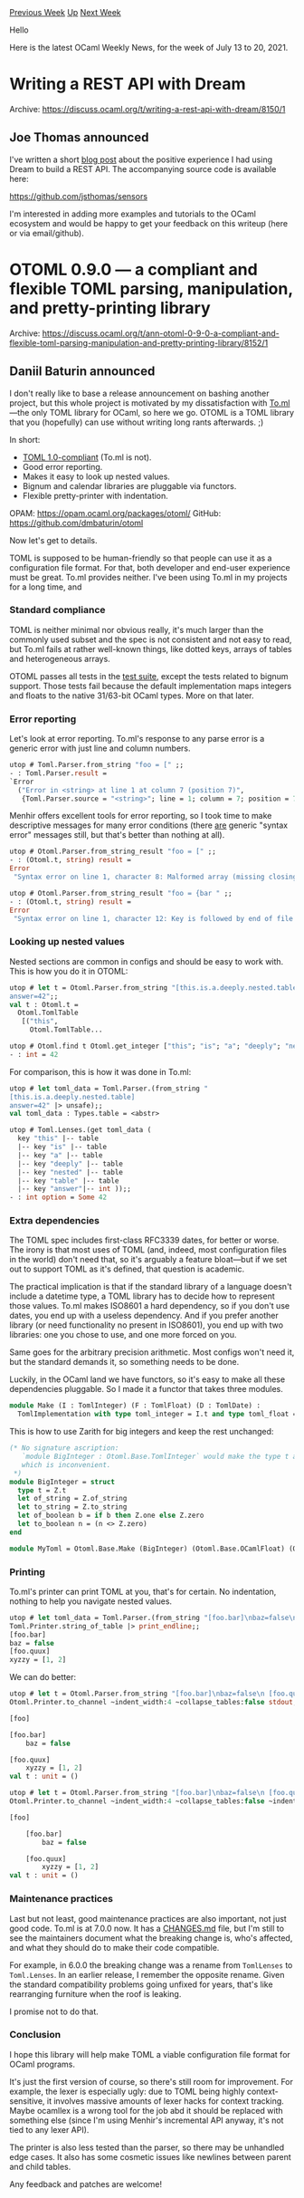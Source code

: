 #+OPTIONS: ^:nil
#+OPTIONS: html-postamble:nil
#+OPTIONS: num:nil
#+OPTIONS: toc:nil
#+OPTIONS: author:nil
#+HTML_HEAD: <style type="text/css">#table-of-contents h2 { display: none } .title { display: none } .authorname { text-align: right }</style>
#+HTML_HEAD: <style type="text/css">.outline-2 {border-top: 1px solid black;}</style>
#+TITLE: OCaml Weekly News
[[https://alan.petitepomme.net/cwn/2021.07.13.html][Previous Week]] [[https://alan.petitepomme.net/cwn/index.html][Up]] [[https://alan.petitepomme.net/cwn/2021.07.27.html][Next Week]]

Hello

Here is the latest OCaml Weekly News, for the week of July 13 to 20, 2021.

#+TOC: headlines 1


* Writing a REST API with Dream
:PROPERTIES:
:CUSTOM_ID: 1
:END:
Archive: https://discuss.ocaml.org/t/writing-a-rest-api-with-dream/8150/1

** Joe Thomas announced


I've written a short [[https://jsthomas.github.io/ocaml-dream-api.html][blog post]] about the positive experience I had
using Dream to build a REST API. The accompanying source code is available here:

https://github.com/jsthomas/sensors

I'm interested in adding more examples and tutorials to the OCaml ecosystem and would be happy to get your feedback
on this writeup (here or via email/github).
      



* OTOML 0.9.0 — a compliant and flexible TOML parsing, manipulation, and pretty-printing library
:PROPERTIES:
:CUSTOM_ID: 2
:END:
Archive: https://discuss.ocaml.org/t/ann-otoml-0-9-0-a-compliant-and-flexible-toml-parsing-manipulation-and-pretty-printing-library/8152/1

** Daniil Baturin announced


I don't really like to base a release announcement on bashing another project, but this whole project is motivated by
my dissatisfaction with [[https://opam.ocaml.org/packages/toml/][To.ml]]—the only TOML library for OCaml, so here we
go. OTOML is a TOML library that you (hopefully) can use without writing long rants afterwards. ;)

In short:

- [[https://toml.io/en/v1.0.0][TOML 1.0-compliant]] (To.ml is not).
- Good error reporting.
- Makes it easy to look up nested values.
- Bignum and calendar libraries are pluggable via functors.
- Flexible pretty-printer with indentation.

OPAM: https://opam.ocaml.org/packages/otoml/
GitHub: https://github.com/dmbaturin/otoml

Now let's get to details.

TOML is supposed to be human-friendly so that people can use it as a configuration file format. For that, both
developer and end-user experience must be great. To.ml provides neither. I've been using To.ml in my projects for a
long time, and

*** Standard compliance

TOML is neither minimal nor obvious really, it's much larger than the commonly used subset and the spec is not
consistent and not easy to read, but To.ml fails at rather well-known things, like dotted keys, arrays of tables and
heterogeneous arrays.

OTOML passes all tests in the [[https://github.com/BurntSushi/toml-test][test suite]], except the tests related to
bignum support. Those tests fail because the default implementation maps integers and floats to the native 31/63-bit
OCaml types. More on that later.

*** Error reporting

Let's look at error reporting. To.ml's response to any parse error is a generic error with just line and column
numbers.

#+begin_src ocaml
utop # Toml.Parser.from_string "foo = [" ;;
- : Toml.Parser.result =
`Error
  ("Error in <string> at line 1 at column 7 (position 7)",
   {Toml.Parser.source = "<string>"; line = 1; column = 7; position = 7})
#+end_src

Menhir offers excellent tools for error reporting, so I took time to make descriptive messages for many error
conditions (there _are_ generic "syntax error" messages still, but that's better than nothing at all).

#+begin_src ocaml
utop # Otoml.Parser.from_string_result "foo = [" ;;
- : (Otoml.t, string) result =
Error
 "Syntax error on line 1, character 8: Malformed array (missing closing square bracket?)\n"

utop # Otoml.Parser.from_string_result "foo = {bar " ;;
- : (Otoml.t, string) result =
Error
 "Syntax error on line 1, character 12: Key is followed by end of file or a malformed TOML construct.\n"
#+end_src

*** Looking up nested values

Nested sections are common in configs and should be easy to work with. This is how you do it in OTOML:

#+begin_src ocaml
utop # let t = Otoml.Parser.from_string "[this.is.a.deeply.nested.table]
answer=42";;
val t : Otoml.t =
  Otoml.TomlTable
   [("this",
     Otoml.TomlTable...

utop # Otoml.find t Otoml.get_integer ["this"; "is"; "a"; "deeply"; "nested"; "table"; "answer"] ;;
- : int = 42
#+end_src

For comparison, this is how it was done in To.ml:

#+begin_src ocaml
utop # let toml_data = Toml.Parser.(from_string "
[this.is.a.deeply.nested.table]
answer=42" |> unsafe);;
val toml_data : Types.table = <abstr>

utop # Toml.Lenses.(get toml_data (
  key "this" |-- table
  |-- key "is" |-- table
  |-- key "a" |-- table
  |-- key "deeply" |-- table
  |-- key "nested" |-- table
  |-- key "table" |-- table
  |-- key "answer"|-- int ));;
- : int option = Some 42
#+end_src

*** Extra dependencies

The TOML spec includes first-class RFC3339 dates, for better or worse. The irony is that most uses of TOML (and,
indeed, most configuration files in the world) don't need that, so it's arguably a feature bloat—but if we set out to
support TOML as it's defined, that question is academic.

The practical implication is that if the standard library of a language doesn't include a datetime type, a TOML
library has to decide how to represent those values. To.ml makes ISO8601 a hard dependency, so if you don't use
dates, you end up with a useless dependency. And if you prefer another library (or need functionality no present in
ISO8601), you end up with two libraries: one you chose to use, and one more forced on you.

Same goes for the arbitrary precision arithmetic. Most configs won't need it, but the standard demands it, so
something needs to be done.

Luckily, in the OCaml land we have functors, so it's easy to make all these dependencies pluggable. So I made it a
functor that takes three modules.

#+begin_src ocaml
module Make (I : TomlInteger) (F : TomlFloat) (D : TomlDate) :
  TomlImplementation with type toml_integer = I.t and type toml_float = F.t and type toml_date = D.t
#+end_src

This is how to use Zarith for big integers and keep the rest unchanged:

#+begin_src ocaml
(* No signature ascription:
   `module BigInteger : Otoml.Base.TomlInteger` would make the type t abstract,
   which is inconvenient.
 *)
module BigInteger = struct
  type t = Z.t
  let of_string = Z.of_string
  let to_string = Z.to_string
  let of_boolean b = if b then Z.one else Z.zero
  let to_boolean n = (n <> Z.zero)
end

module MyToml = Otoml.Base.Make (BigInteger) (Otoml.Base.OCamlFloat) (Otoml.Base.StringDate)
#+end_src

*** Printing

To.ml's printer can print TOML at you, that's for certain. No indentation, nothing to help you navigate nested
values.

#+begin_src ocaml
utop # let toml_data = Toml.Parser.(from_string "[foo.bar]\nbaz=false\n [foo.quux]\n xyzzy = [1,2]" |> unsafe) |>
Toml.Printer.string_of_table |> print_endline;;
[foo.bar]
baz = false
[foo.quux]
xyzzy = [1, 2]
#+end_src

We can do better:

#+begin_src ocaml
utop # let t = Otoml.Parser.from_string "[foo.bar]\nbaz=false\n [foo.quux]\n xyzzy = [1,2]" |>
Otoml.Printer.to_channel ~indent_width:4 ~collapse_tables:false stdout;;

[foo]

[foo.bar]
    baz = false

[foo.quux]
    xyzzy = [1, 2]
val t : unit = ()

utop # let t = Otoml.Parser.from_string "[foo.bar]\nbaz=false\n [foo.quux]\n xyzzy = [1,2]" |>
Otoml.Printer.to_channel ~indent_width:4 ~collapse_tables:false ~indent_subtables:true stdout;;

[foo]

    [foo.bar]
        baz = false

    [foo.quux]
        xyzzy = [1, 2]
val t : unit = ()
#+end_src

*** Maintenance practices

Last but not least, good maintenance practices are also important, not just good code. To.ml is at 7.0.0 now. It has
a [[https://github.com/ocaml-toml/To.ml/blob/master/CHANGES.md][CHANGES.md]] file, but I'm still to see the maintainers
document what the breaking change is, who's affected, and what they should do to make their code compatible.

For example, in 6.0.0 the breaking change was a rename from ~TomlLenses~ to ~Toml.Lenses~. In an earlier release, I
remember the opposite rename. Given the standard compatibility problems going unfixed for years, that's like
rearranging furniture when the roof is leaking.

I promise not to do that.

*** Conclusion

I hope this library will help make TOML a viable configuration file format for OCaml programs.

It's just the first version of course, so there's still room for improvement. For example, the lexer is especially
ugly: due to TOML being highly context-sensitive, it involves massive amounts of lexer hacks for context tracking.
Maybe ocamllex is a wrong tool for the job abd it should be replaced with something else (since I'm using Menhir's
incremental API anyway, it's not tied to any lexer API).

The printer is also less tested than the parser, so there may be unhandled edge cases. It also has some cosmetic
issues like newlines between parent and child tables.

Any feedback and patches are welcome!
      



* soupault: a static website generator based on HTML rewriting
:PROPERTIES:
:CUSTOM_ID: 3
:END:
Archive: https://discuss.ocaml.org/t/ann-soupault-a-static-website-generator-based-on-html-rewriting/4126/15

** Daniil Baturin announced


[[https://soupault.app/blog/soupault-3.0.0-release/][soupault 3.0.0]] is now available.

It now uses the new [[https://opam.ocaml.org/packages/otoml/][OTOML]] library for loading the configs, which has some
positive side effects, e.g. keys in the output of ~soupault --show-effective-config~ (that shows your config plus
default values you didn't set explicitly) now come in the same order as in your config file.

It also provides TOML and YAML parsing functions to Lua plugins and has colored log headers (can be disabled with
NO_COLOR environment variables).
      



* OCaml 4.13.0, second alpha release
:PROPERTIES:
:CUSTOM_ID: 4
:END:
Archive: https://discuss.ocaml.org/t/ocaml-4-13-0-second-alpha-release/8164/1

** octachron announced


The release of OCaml 4.13.0 is approaching. We have released a second alpha version to help fellow hackers join us
early in our bug hunting and opam ecosystem fixing fun (see below for the installation instructions). You can see the
progress on this front at https://github.com/ocaml/opam-repository/issues/18791 .

Beyond the usual bug fixes (see the full list below), this second alpha integrates a new feature for native code:
poll points. Those poll points currently fixes some issues with signals in non-allocating loops
in native code. More importantly, they are prerequisite for the multicore runtime.

Another change is the removal of the removal of interbranch propagation of type information.
The feature, already postponed from 4.12, has been removed to focus for now on better error
message in the ~-principal~ mode.

If you find any bugs, please report them here:

  https://github.com/ocaml/ocaml/issues

The first beta release may follow soon since the opam ecosystem is in quite good shape;
and we are on track for a full release in September.

Happy hacking,
Florian Angeletti for the OCaml team.

*** Installation instructions

The base compiler can be installed as an opam switch with the following commands
#+begin_src shell
opam update
opam switch create 4.13.0~alpha2 --repositories=default,beta=git+https://github.com/ocaml/ocaml-beta-repository.git
#+end_src

If you want to tweak the configuration of the compiler, you can switch to the option variant with:

#+begin_src shell
opam update
opam switch create <switch_name> --packages=ocaml-variants.4.13.0~alpha2+options,<option_list>
--repositories=default,beta=git+https://github.com/ocaml/ocaml-beta-repository.git
#+end_src
where <option_list> is a comma separated list of ocaml-option-* packages. For instance, for a flambda and
no-flat-float-array switch:
#+begin_src shell
opam switch create 4.13.0~alpha2+flambda+nffa
--packages=ocaml-variants.4.13.0~alpha2+options,ocaml-option-flambda,ocaml-option-no-flat-float-array
--repositories=default,beta=git+https://github.com/ocaml/ocaml-beta-repository.git
#+end_src
All available options can be listed with "opam search ocaml-option".

If you want to test this version, it is advised to install the alpha opam repository

https://github.com/kit-ty-kate/opam-alpha-repository

with
#+begin_src shell
opam repo add alpha git://github.com/kit-ty-kate/opam-alpha-repository.git
#+end_src
This alpha repository contains various fixes in the process of being upstreamed.

The source code for the alpha is also available at these addresses:

- https://github.com/ocaml/ocaml/archive/4.13.0-alpha2.tar.gz
- https://caml.inria.fr/pub/distrib/ocaml-4.13/ocaml-4.13.0~alpha2.tar.gz

*** Changes since the first alpha release

**** New feature

- [[https://github.com/ocaml/ocaml/issues/10039][10039]]: Safepoints
  Add poll points to native generated code. These are effectively
  zero-sized allocations and fix some signal and remembered set
  issues. Also multicore prerequisite.
  (Sadiq Jaffer, Stephen Dolan, Damien Doligez, Xavier Leroy,
  Anmol Sahoo, Mark Shinwell, review by Damien Doligez, Xavier Leroy,
  and Mark Shinwell)

**** New bug fixes

- [[https://github.com/ocaml/ocaml/issues/10449][10449]]: Fix major GC work accounting (the GC was running too fast). (Damien Doligez, report by Stephen Dolan, review by Nicolás Ojeda Bär and Sadiq Jaffer)

- [[https://github.com/ocaml/ocaml/issues/10454][10454]]: Check row_more in nondep_type_rec.
  (Leo White, review by Thomas Refis)

- [[https://github.com/ocaml/ocaml/issues/10468][10468]]: Correctly pretty print local type substitution, e.g. type t := ..., with -dsource (Matt Else, review by Florian Angeletti)

- [[https://github.com/ocaml/ocaml/issues/10461][10461]], [[https://github.com/ocaml/ocaml/issues/10498][10498]]: ~caml_send*~ helper functions take derived pointers as arguments.  Those must be declared with type Addr instead of Val. Moreover, poll point insertion must be disabled for ~caml_send*~, otherwise the derived pointer is live across a poll point. (Vincent Laviron and Xavier Leroy, review by Xavier Leroy and Sadiq Jaffer)

- [[https://github.com/ocaml/ocaml/issues/10478][10478]]: Fix segfault under Windows due to a mistaken initialization of thread ID when a thread starts. (David Allsopp, Nicolás Ojeda Bär, review by Xavier Leroy)

- [[https://github.com/ocaml/ocaml/issues/9525][9525]], [[https://github.com/ocaml/ocaml/issues/10402][10402]]: ocamldoc only create paragraphq at the toplevel of documentation comments (Florian Angeletti, report by Hendrik Tews, review by Gabriel Scherer)

- [[https://github.com/ocaml/ocaml/issues/10206][10206]]: Split labels and polymorphic variants tutorials
  Splits the labels and polymorphic variants tutorial into two. Moves the GADTs
  tutorial from the Language Extensions chapter to the tutorials.
  (John Whitington, review by Florian Angeletti and Xavier Leroy)

**** Removed feature

- [ *breaking change* ] [[https://github.com/ocaml/ocaml/issues/9811][9811]]: remove propagation from previous branches Type information inferred from previous branches was propagated in non-principal mode. Revert this for better compatibility with -principal mode. For the time being, infringing code should result in a principality warning. (Jacques Garrigue, review by Thomas Refis and Gabriel Scherer)

The up-to-date list of changes for OCaml 4.13 is available at https://github.com/ocaml/ocaml/blob/4.13/Changes .
      



* OCamlFormat 0.19.0
:PROPERTIES:
:CUSTOM_ID: 5
:END:
Archive: https://discuss.ocaml.org/t/ann-ocamlformat-0-19-0/8167/1

** Guillaume Petiot announced


We are happy to announce the release of [[https://github.com/ocaml-ppx/ocamlformat][OCamlFormat 0.19.0]].

OCamlformat is an auto-formatter for OCaml code, writing the parse tree and comments in a consistent style, so that
you do not have to worry about formatting it by hand, and to speed up code review by focusing on the important parts.

OCamlFormat is beta software. We expect the program to change considerably before we reach version 1.0.0. In
particular, upgrading the `ocamlformat` package will cause your program to get reformatted. Sometimes it is
relatively pain-free, but sometimes it will make a diff in almost every file. We are working towards having a tool
that pleases most usecases in the OCaml community, please bear with us!

To make sure your project uses the last version of ocamlformat, please set

#+begin_example
version=0.19.0
#+end_example

in your ~.ocamlformat~ file.

Main changes in ~ocamlformat.0.19.0~ are:
- OCaml 4.13 features are supported
- ~ppxlib~ dependency has been dropped
- A new ~line-endings={lf,crlf}~ option has been added for windows compatibility

Here is the [[https://github.com/ocaml-ppx/ocamlformat/releases/tag/0.19.0][full list of changes]].

We encourage you to try ocamlformat, that can be installed from opam directly ( ~opam install ocamlformat~ ), but
please remember that it is still beta software. We have a [[https://github.com/ocaml-ppx/ocamlformat#faq-for-new-users][FAQ for new users
]] that should help you decide if ocamlformat is the right
choice for you.
      

** Nicolás Ojeda Bär then added


#+begin_quote
A new ~line-endings={lf,crlf}~ option has been added for windows compatibility
#+end_quote

Just to expand a bit on this feature: previously, ~ocamlformat~ would use the system EOL convention (ie LF on
Unix-like OSs and CRLF on Windows). This meant that if you applied ~ocamlformat~ on systems with different EOL
conventions, you would get a diff on every line on every file purely due to the changed newlines. Furthermore, this
meant ~ocamlformat~ was hard to use if your project used LF on Windows (a common usage).

With the new option, ~ocamlformat~ enforces a given EOL convention. The system EOL convention is no longer used for
any purpose and the EOL convention used is the one specified in ~ocamlformat~'s config (LF by default).
      



* OCaml Café: Wed, Aug 4 @ 7pm (U.S. Central)
:PROPERTIES:
:CUSTOM_ID: 6
:END:
Archive: https://discuss.ocaml.org/t/ocaml-cafe-wed-aug-4-7pm-u-s-central/8169/1

** Michael Bacarella announced


Please join us at the next OCaml Cafe, a friendly, low stakes opportunity to ask questions about the OCaml language
and ecosystem, work through programming problems that you’re stuck on, and get feedback on your code. Especially
geared toward new and intermediate users, experienced OCaml developers will be available to answer your questions.
Bring your code and we’ll be happy to review it, assist with debugging, and provide recommendations for improvement.

This month, OCaml Café will consist of two parts. First, Rudi Grinberg of [[https://ocamllabs.io/][OCaml Labs]] will
present an informal introduction to [[https://dune.build/][Dune]], the OCaml build system. Learn about Dune from one
the people developing it. Following Rudi’s presentation, we will open the discussion to all things OCaml-related.

Full [[https://hfpug.org/event/ocaml-cafe-introduction-to-dune-and-open-forum/][Zoom meeting details here]].
- Add to your [[https://www.google.com/calendar/event?action=TEMPLATE&text=OCaml+Caf%C3%A9%3A+Introduction+to+Dune+and+Open+Forum&dates=20210804T190000/20210804T210000&details=OCaml+Caf%C3%A9+offers+a+friendly%2C+low+stakes+opportunity+to+ask+questions+about+the+OCaml+language+and+ecosystem%2C+work+through+programming+problems+that+you%E2%80%99re+stuck+on%2C+and+get+feedback+on+your+code.+Especially+geared+toward+new+and+intermediate+users%2C+experienced+OCaml+developers+will+be+available+to+answer+your+questions.%C2%A0+Bring+your+code+and+we%26%238217%3Bll+be+happy+to+review+it%2C+assist+with+debugging%2C+and+provide+recommendations+for+improvement.+%0AThis+month%2C+OCaml+Caf%C3%A9+will+consist+of+two+parts.%C2%A0+First%2C+Rudi+Grinberg+of+OCaml+Labs+will+present+an+informal+introduction+to+Dune%2C+the+OCaml+build+system.%C2%A0+Learn+about+Dune+from+one+the+people+developing+it.%C2%A0+Following+Rudi%26%238217%3Bs+presentation%2C+we+will+open+the+discussion+to+all+things+OCaml-related.+%0AWhether+you%E2%80%99re+still+trying+to+make+sense+of+currying+or+can+spot+non-tail-recursive+code+from+across+the+room%2C+we+hope+that+you%E2%80%99ll+join+us+with+your+questions+about+OCaml%2C+or+just+to+hang+out+with+the+OCaml+community.+%0A%0AClaude+Ru+%28View+Full+Event+Description+Here%3A+https%3A%2F%2Fhfpug.org%2Fevent%2Focaml-cafe-introduction-to-dune-and-open-forum%2F%29&location=Zoom&trp=false&sprop=website:https://hfpug.org&ctz=America%2FChicago][Google Calendar]]
- Add to your [[https://hfpug.org/event/ocaml-cafe-introduction-to-dune-and-open-forum/?ical=1][iCal]]
      



* Old CWN
:PROPERTIES:
:UNNUMBERED: t
:END:

If you happen to miss a CWN, you can [[mailto:alan.schmitt@polytechnique.org][send me a message]] and I'll mail it to you, or go take a look at [[https://alan.petitepomme.net/cwn/][the archive]] or the [[https://alan.petitepomme.net/cwn/cwn.rss][RSS feed of the archives]].

If you also wish to receive it every week by mail, you may subscribe [[http://lists.idyll.org/listinfo/caml-news-weekly/][online]].

#+BEGIN_authorname
[[https://alan.petitepomme.net/][Alan Schmitt]]
#+END_authorname
